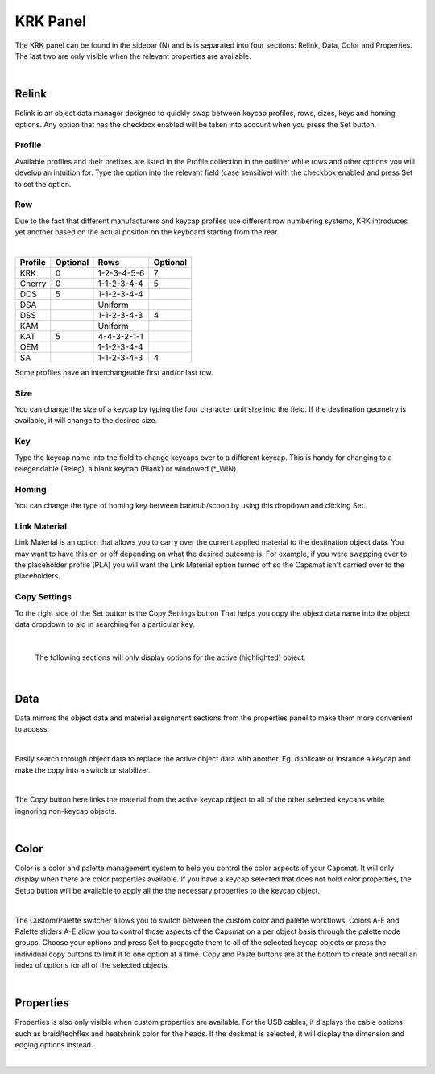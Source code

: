 KRK Panel
====
.. image:: img/krkpanel.jpg
The KRK panel can be found in the sidebar (N) and is is separated into four sections: Relink, Data, Color and Properties. The last two are only visible when the relevant properties are available.

|

Relink
~~~~
Relink is an object data manager designed to quickly swap between keycap profiles, rows, sizes, keys and homing options. Any option that has the checkbox enabled will be taken into account when you press the Set button.

Profile
----

.. image:: img/KRK2ProfileSwitch.gif

Available profiles and their prefixes are listed in the Profile collection in the outliner while rows and other options you will develop an intuition for. Type the option into the relevant field (case sensitive) with the checkbox enabled and press Set to set the option.

Row
----

.. image:: img/KRKRows.jpg

Due to the fact that different manufacturers and keycap profiles use different row numbering systems, KRK introduces yet another based on the actual position on the keyboard starting from the rear.

|

+--------------+--------+------------------+---------+
| Profile      |Optional| Rows             |Optional |
+==============+========+==================+=========+
| KRK          | 0      | 1-2-3-4-5-6      | 7       |
+--------------+--------+------------------+---------+
| Cherry       | 0      | 1-1-2-3-4-4      | 5       |
+--------------+--------+------------------+---------+
| DCS          | 5      | 1-1-2-3-4-4      |         |
+--------------+--------+------------------+---------+
| DSA          |        | Uniform          |         |
+--------------+--------+------------------+---------+
| DSS          |        | 1-1-2-3-4-3      | 4       |
+--------------+--------+------------------+---------+
| KAM          |        | Uniform          |         |
+--------------+--------+------------------+---------+
| KAT          | 5      | 4-4-3-2-1-1      |         |
+--------------+--------+------------------+---------+
| OEM          |        | 1-1-2-3-4-4      |         |
+--------------+--------+------------------+---------+
| SA           |        | 1-1-2-3-4-3      | 4       |
+--------------+--------+------------------+---------+

Some profiles have an interchangeable first and/or last row.

Size
----

.. image:: img/KRK2ShiftSize.gif

You can change the size of a keycap by typing the four character unit size into the field. If the destination geometry is available, it will change to the desired size.

Key
----

.. image:: img/Releg.jpg

Type the keycap name into the field to change keycaps over to a different keycap. This is handy for changing to a relegendable (Releg), a blank keycap (Blank) or windowed (*_WIN).

Homing
----

.. image:: img/KRK2Homing.gif

You can change the type of homing key between bar/nub/scoop by using this dropdown and clicking Set.

Link Material
----
Link Material is an option that allows you to carry over the current applied material to the destination object data. You may want to have this on or off depending on what the desired outcome is. For example, if you were swapping over to the placeholder profile (PLA) you will want the Link Material option turned off so the Capsmat isn't carried over to the placeholders.

Copy Settings
----

.. image:: img/CopySettings.jpg

To the right side of the Set button is the Copy Settings button That helps you copy the object data name into the object data dropdown to aid in searching for a particular key.

|

   The following sections will only display options for the active (highlighted) object.

|

Data
~~~~

Data mirrors the object data and material assignment sections from the properties panel to make them more convenient to access.

|

Easily search through object data to replace the active object data with another. Eg. duplicate or instance a keycap and make the copy into a switch or stabilizer.

.. image:: img/ObjectDataSwitch.gif

|

The Copy button here links the material from the active keycap object to all of the other selected keycaps while ingnoring non-keycap objects.

.. image:: img/MatCopy.gif

|

Color
~~~~

Color is a color and palette management system to help you control the color aspects of your Capsmat. It will only display when there are color properties available. 
If you have a keycap selected that does not hold color properties, the Setup button will be available to apply all the the necessary properties to the keycap object.

.. image:: img/ColorSetup.jpg

|

The Custom/Palette switcher allows you to switch between the custom color and palette workflows. Colors A-E and Palette sliders A-E allow you to control those aspects of the Capsmat on a per object basis through the palette node groups. Choose your options and press Set to propagate them to all of the selected keycap objects or press the individual copy buttons to limit it to one option at a time. Copy and Paste buttons are at the bottom to create and recall an index of options for all of the selected objects.

.. image:: img/ColorSetPaste.gif

|

Properties
~~~~

Properties is also only visible when custom properties are available. For the USB cables, it displays the cable options such as braid/techflex and heatshrink color for the heads. If the deskmat is selected, it will display the dimension and edging options instead.

.. image:: img/KRK2PanelProps.gif

|


